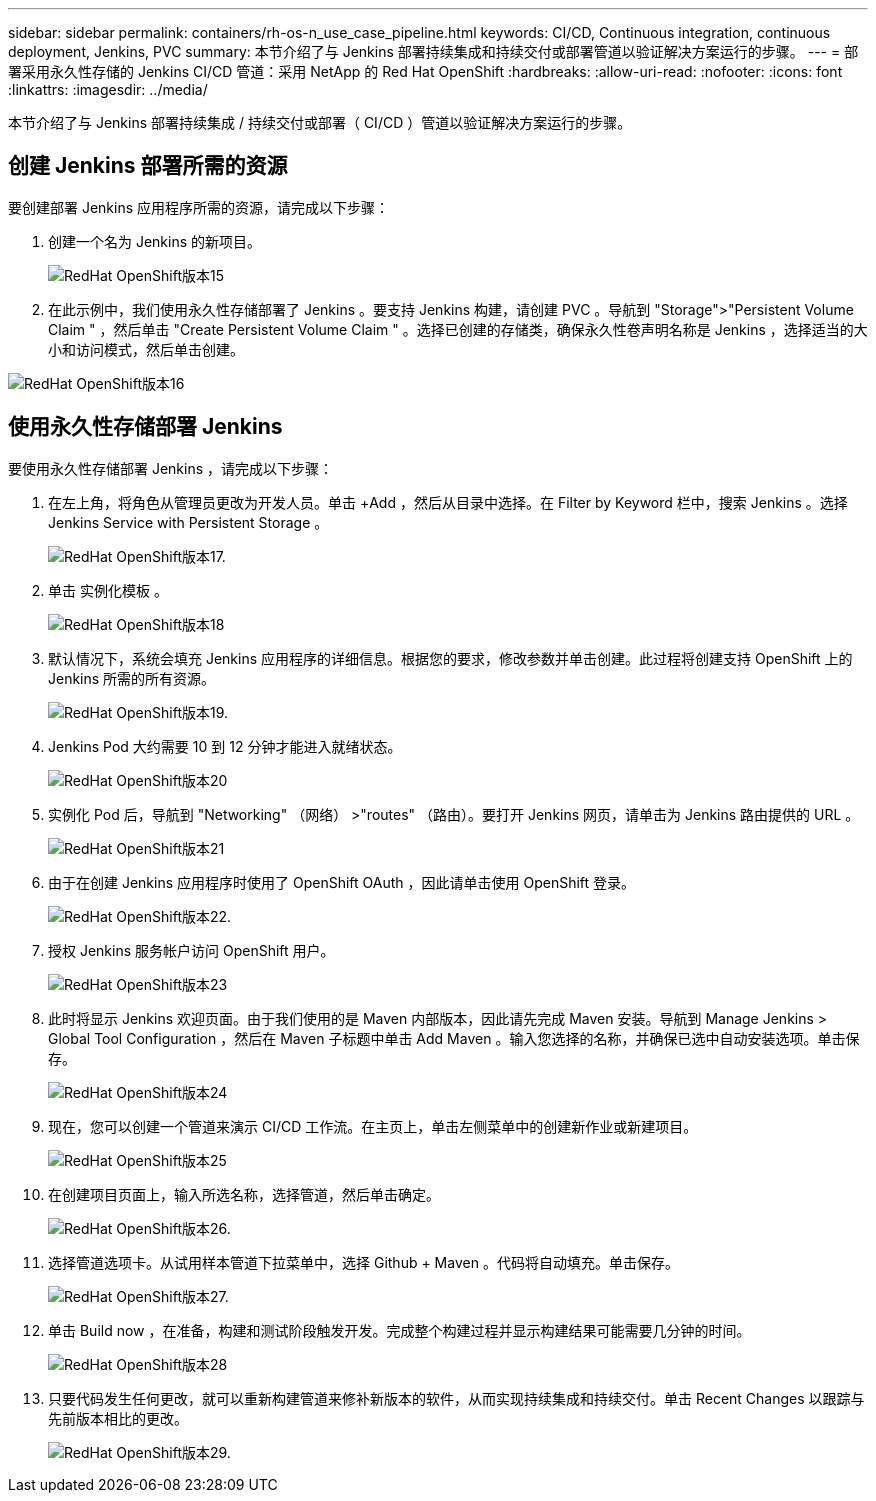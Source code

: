 ---
sidebar: sidebar 
permalink: containers/rh-os-n_use_case_pipeline.html 
keywords: CI/CD, Continuous integration, continuous deployment, Jenkins, PVC 
summary: 本节介绍了与 Jenkins 部署持续集成和持续交付或部署管道以验证解决方案运行的步骤。 
---
= 部署采用永久性存储的 Jenkins CI/CD 管道：采用 NetApp 的 Red Hat OpenShift
:hardbreaks:
:allow-uri-read: 
:nofooter: 
:icons: font
:linkattrs: 
:imagesdir: ../media/


[role="lead"]
本节介绍了与 Jenkins 部署持续集成 / 持续交付或部署（ CI/CD ）管道以验证解决方案运行的步骤。



== 创建 Jenkins 部署所需的资源

要创建部署 Jenkins 应用程序所需的资源，请完成以下步骤：

. 创建一个名为 Jenkins 的新项目。
+
image::redhat_openshift_image15.jpeg[RedHat OpenShift版本15]

. 在此示例中，我们使用永久性存储部署了 Jenkins 。要支持 Jenkins 构建，请创建 PVC 。导航到 "Storage">"Persistent Volume Claim " ，然后单击 "Create Persistent Volume Claim " 。选择已创建的存储类，确保永久性卷声明名称是 Jenkins ，选择适当的大小和访问模式，然后单击创建。


image::redhat_openshift_image16.png[RedHat OpenShift版本16]



== 使用永久性存储部署 Jenkins

要使用永久性存储部署 Jenkins ，请完成以下步骤：

. 在左上角，将角色从管理员更改为开发人员。单击 +Add ，然后从目录中选择。在 Filter by Keyword 栏中，搜索 Jenkins 。选择 Jenkins Service with Persistent Storage 。
+
image::redhat_openshift_image17.png[RedHat OpenShift版本17.]

. 单击 `实例化模板` 。
+
image::redhat_openshift_image18.png[RedHat OpenShift版本18]

. 默认情况下，系统会填充 Jenkins 应用程序的详细信息。根据您的要求，修改参数并单击创建。此过程将创建支持 OpenShift 上的 Jenkins 所需的所有资源。
+
image::redhat_openshift_image19.jpeg[RedHat OpenShift版本19.]

. Jenkins Pod 大约需要 10 到 12 分钟才能进入就绪状态。
+
image::redhat_openshift_image20.png[RedHat OpenShift版本20]

. 实例化 Pod 后，导航到 "Networking" （网络） >"routes" （路由）。要打开 Jenkins 网页，请单击为 Jenkins 路由提供的 URL 。
+
image::redhat_openshift_image21.png[RedHat OpenShift版本21]

. 由于在创建 Jenkins 应用程序时使用了 OpenShift OAuth ，因此请单击使用 OpenShift 登录。
+
image::redhat_openshift_image22.jpeg[RedHat OpenShift版本22.]

. 授权 Jenkins 服务帐户访问 OpenShift 用户。
+
image::redhat_openshift_image23.jpeg[RedHat OpenShift版本23]

. 此时将显示 Jenkins 欢迎页面。由于我们使用的是 Maven 内部版本，因此请先完成 Maven 安装。导航到 Manage Jenkins > Global Tool Configuration ，然后在 Maven 子标题中单击 Add Maven 。输入您选择的名称，并确保已选中自动安装选项。单击保存。
+
image::redhat_openshift_image24.png[RedHat OpenShift版本24]

. 现在，您可以创建一个管道来演示 CI/CD 工作流。在主页上，单击左侧菜单中的创建新作业或新建项目。
+
image::redhat_openshift_image25.jpeg[RedHat OpenShift版本25]

. 在创建项目页面上，输入所选名称，选择管道，然后单击确定。
+
image::redhat_openshift_image26.png[RedHat OpenShift版本26.]

. 选择管道选项卡。从试用样本管道下拉菜单中，选择 Github + Maven 。代码将自动填充。单击保存。
+
image::redhat_openshift_image27.png[RedHat OpenShift版本27.]

. 单击 Build now ，在准备，构建和测试阶段触发开发。完成整个构建过程并显示构建结果可能需要几分钟的时间。
+
image::redhat_openshift_image28.png[RedHat OpenShift版本28]

. 只要代码发生任何更改，就可以重新构建管道来修补新版本的软件，从而实现持续集成和持续交付。单击 Recent Changes 以跟踪与先前版本相比的更改。
+
image::redhat_openshift_image29.png[RedHat OpenShift版本29.]


